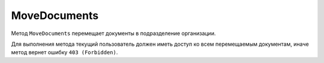 MoveDocuments
=============

Метод ``MoveDocuments`` перемещает документы в подразделение организации.

.. http:post:: /MoveDocuments

	:requestheader Authorization: данные, необходимые для :doc:`авторизации <../Authorization>`.
	
	:request Body: Тело запроса должно содержать структуру :doc:`../proto/DocumentsMoveOperation`.

	:statuscode 200: операция успешно завершена.
	:statuscode 400: данные в запросе имеют неверный формат или отсутствуют обязательные параметры.
	:statuscode 401: в запросе отсутствует HTTP-заголовок ``Authorization`` или в этом заголовке содержатся некорректные авторизационные данные.
	:statuscode 402: у организации с указанным идентификатором ``boxId`` закончилась подписка на API.
	:statuscode 403: доступ к ящику с предоставленным авторизационным токеном запрещен.
	:statuscode 405: используется неподходящий HTTP-метод.
	:statuscode 500: при обработке запроса возникла непредвиденная ошибка.
	
Для выполнения метода текущий пользователь должен иметь доступ ко всем перемещаемым документам, иначе метод вернет ошибку ``403 (Forbidden)``.